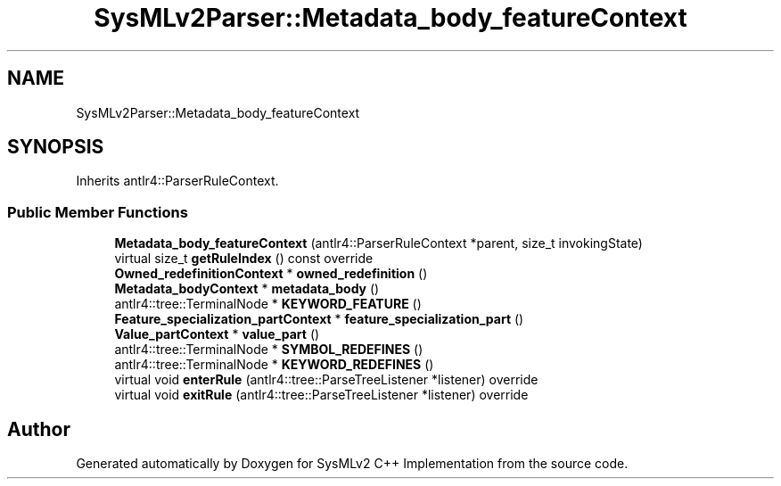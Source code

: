 .TH "SysMLv2Parser::Metadata_body_featureContext" 3 "Version 1.0 Beta 2" "SysMLv2 C++ Implementation" \" -*- nroff -*-
.ad l
.nh
.SH NAME
SysMLv2Parser::Metadata_body_featureContext
.SH SYNOPSIS
.br
.PP
.PP
Inherits antlr4::ParserRuleContext\&.
.SS "Public Member Functions"

.in +1c
.ti -1c
.RI "\fBMetadata_body_featureContext\fP (antlr4::ParserRuleContext *parent, size_t invokingState)"
.br
.ti -1c
.RI "virtual size_t \fBgetRuleIndex\fP () const override"
.br
.ti -1c
.RI "\fBOwned_redefinitionContext\fP * \fBowned_redefinition\fP ()"
.br
.ti -1c
.RI "\fBMetadata_bodyContext\fP * \fBmetadata_body\fP ()"
.br
.ti -1c
.RI "antlr4::tree::TerminalNode * \fBKEYWORD_FEATURE\fP ()"
.br
.ti -1c
.RI "\fBFeature_specialization_partContext\fP * \fBfeature_specialization_part\fP ()"
.br
.ti -1c
.RI "\fBValue_partContext\fP * \fBvalue_part\fP ()"
.br
.ti -1c
.RI "antlr4::tree::TerminalNode * \fBSYMBOL_REDEFINES\fP ()"
.br
.ti -1c
.RI "antlr4::tree::TerminalNode * \fBKEYWORD_REDEFINES\fP ()"
.br
.ti -1c
.RI "virtual void \fBenterRule\fP (antlr4::tree::ParseTreeListener *listener) override"
.br
.ti -1c
.RI "virtual void \fBexitRule\fP (antlr4::tree::ParseTreeListener *listener) override"
.br
.in -1c

.SH "Author"
.PP 
Generated automatically by Doxygen for SysMLv2 C++ Implementation from the source code\&.
